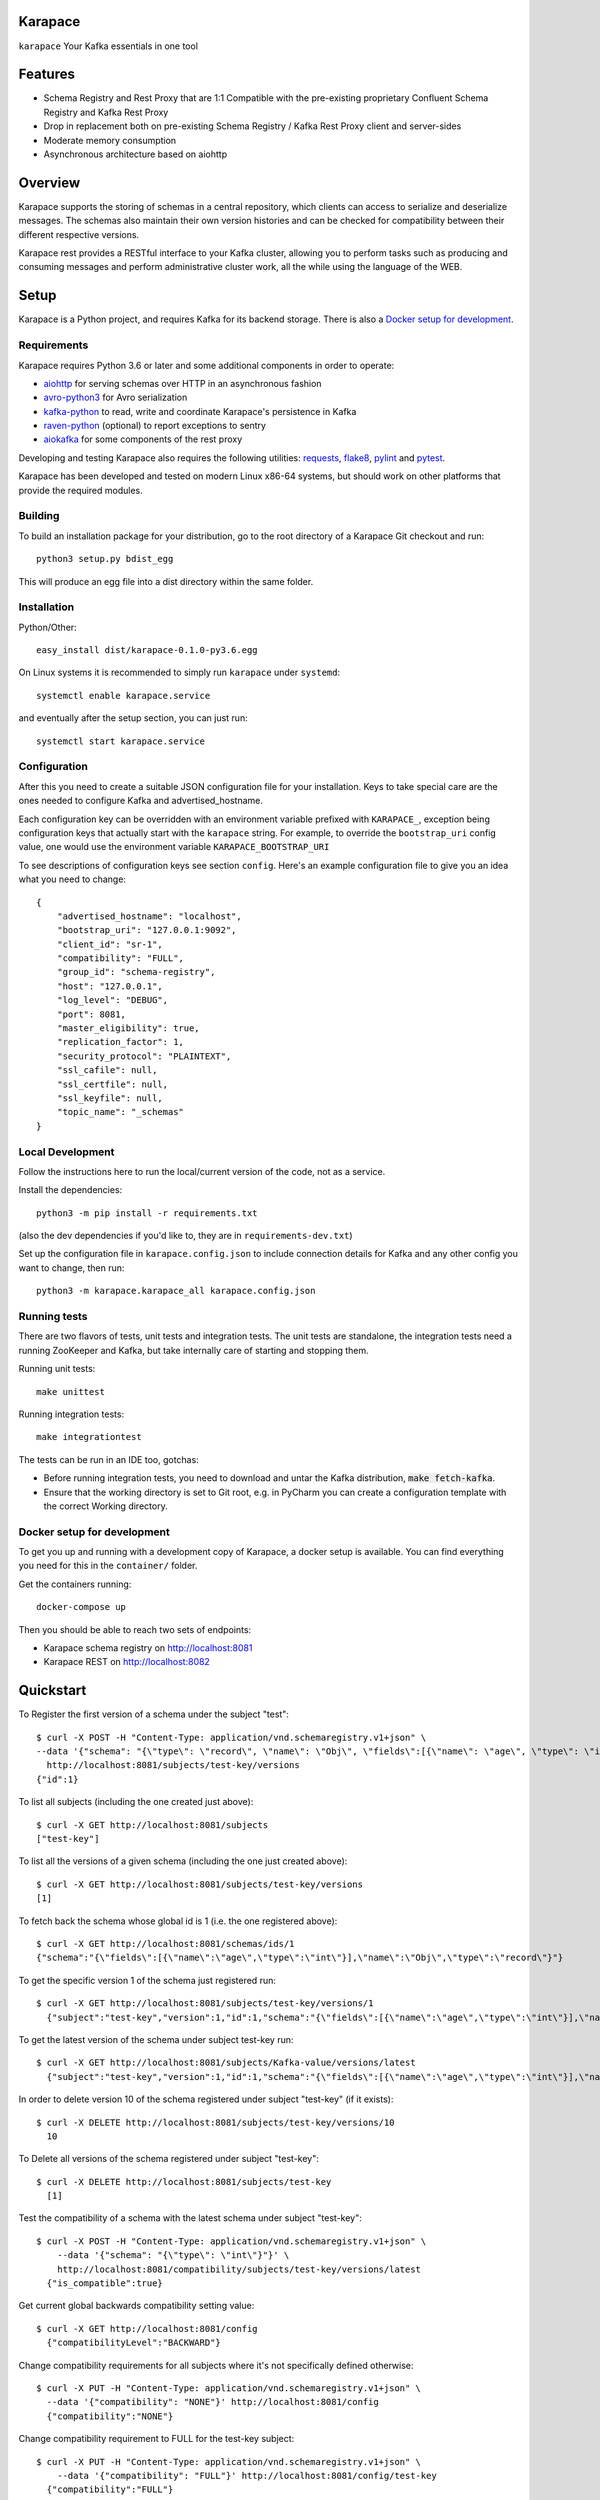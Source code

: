 Karapace
========

``karapace`` Your Kafka essentials in one tool


Features
========

* Schema Registry and Rest Proxy that are 1:1 Compatible with the pre-existing proprietary
  Confluent Schema Registry and Kafka Rest Proxy
* Drop in replacement both on pre-existing Schema Registry / Kafka Rest Proxy client and
  server-sides
* Moderate memory consumption
* Asynchronous architecture based on aiohttp


Overview
========

Karapace supports the storing of schemas in a central repository, which
clients can access to serialize and deserialize messages.  The schemas also
maintain their own version histories and can be checked for compatibility
between their different respective versions.

Karapace rest provides a RESTful interface to your Kafka cluster, allowing you to perform
tasks such as producing and consuming messages and perform administrative cluster work,
all the while using the language of the WEB.

Setup
=====

Karapace is a Python project, and requires Kafka for its backend storage. There is also a `Docker setup for development`_.

Requirements
------------

Karapace requires Python 3.6 or later and some additional components in
order to operate:

* aiohttp_ for serving schemas over HTTP in an asynchronous fashion
* avro-python3_ for Avro serialization
* kafka-python_ to read, write and coordinate Karapace's persistence in Kafka
* raven-python_ (optional) to report exceptions to sentry
* aiokafka_ for some components of the rest proxy

.. _`aiohttp`: https://github.com/aio-libs/aiohttp
.. _`aiokafka`: https://github.com/aio-libs/aiokafka
.. _`avro-python3`: https://github.com/apache/avro
.. _`kafka-python`: https://github.com/dpkp/kafka-python
.. _`raven-python`: https://github.com/getsentry/raven-python

Developing and testing Karapace also requires the following utilities:
requests_, flake8_, pylint_ and pytest_.

.. _`flake8`: https://flake8.readthedocs.io/
.. _`requests`: http://www.python-requests.org/en/latest/
.. _`pylint`: https://www.pylint.org/
.. _`pytest`: http://pytest.org/

Karapace has been developed and tested on modern Linux x86-64 systems, but
should work on other platforms that provide the required modules.


Building
--------

To build an installation package for your distribution, go to the root
directory of a Karapace Git checkout and run::

  python3 setup.py bdist_egg

This will produce an egg file into a dist directory within the same folder.

Installation
------------

Python/Other::

  easy_install dist/karapace-0.1.0-py3.6.egg

On Linux systems it is recommended to simply run ``karapace`` under
``systemd``::

  systemctl enable karapace.service

and eventually after the setup section, you can just run::

  systemctl start karapace.service

Configuration
-------------

After this you need to create a suitable JSON configuration file for your
installation.  Keys to take special care are the ones needed to configure
Kafka and advertised_hostname.

Each configuration key can be overridden with an environment variable prefixed with
``KARAPACE_``, exception being configuration keys that actually start with the ``karapace`` string.
For example, to override the ``bootstrap_uri`` config value, one would use the environment variable
``KARAPACE_BOOTSTRAP_URI``


To see descriptions of configuration keys see section ``config``.  Here's an
example configuration file to give you an idea what you need to change::

  {
      "advertised_hostname": "localhost",
      "bootstrap_uri": "127.0.0.1:9092",
      "client_id": "sr-1",
      "compatibility": "FULL",
      "group_id": "schema-registry",
      "host": "127.0.0.1",
      "log_level": "DEBUG",
      "port": 8081,
      "master_eligibility": true,
      "replication_factor": 1,
      "security_protocol": "PLAINTEXT",
      "ssl_cafile": null,
      "ssl_certfile": null,
      "ssl_keyfile": null,
      "topic_name": "_schemas"
  }

Local Development
-----------------

Follow the instructions here to run the local/current version of the code, not as a service.

Install the dependencies::

    python3 -m pip install -r requirements.txt

(also the dev dependencies if you'd like to, they are in ``requirements-dev.txt``)

Set up the configuration file in ``karapace.config.json`` to include connection details for Kafka and any other config you want to change, then run::

    python3 -m karapace.karapace_all karapace.config.json


Running tests
-------------

There are two flavors of tests, unit tests and integration tests. The unit tests are standalone,
the integration tests need a running ZooKeeper and Kafka, but take internally care of
starting and stopping them.

Running unit tests::

    make unittest

Running integration tests::

    make integrationtest

The tests can be run in an IDE too, gotchas:

* Before running integration tests, you need to download and untar the Kafka distribution, :code:`make fetch-kafka`.
* Ensure that the working directory is set to Git root, e.g. in PyCharm you can create a configuration template with the correct Working directory.

Docker setup for development
----------------------------

To get you up and running with a development copy of Karapace, a docker setup
is available. You can find everything you need for this in the ``container/``
folder.

Get the containers running::

    docker-compose up

Then you should be able to reach two sets of endpoints:

* Karapace schema registry on http://localhost:8081
* Karapace REST on http://localhost:8082

Quickstart
==========

To Register the first version of a schema under the subject "test"::

  $ curl -X POST -H "Content-Type: application/vnd.schemaregistry.v1+json" \
  --data '{"schema": "{\"type\": \"record\", \"name\": \"Obj\", \"fields\":[{\"name\": \"age\", \"type\": \"int\"}]}"}' \
    http://localhost:8081/subjects/test-key/versions
  {"id":1}


To list all subjects (including the one created just above)::

  $ curl -X GET http://localhost:8081/subjects
  ["test-key"]

To list all the versions of a given schema (including the one just created above)::

  $ curl -X GET http://localhost:8081/subjects/test-key/versions
  [1]

To fetch back the schema whose global id is 1 (i.e. the one registered above)::

  $ curl -X GET http://localhost:8081/schemas/ids/1
  {"schema":"{\"fields\":[{\"name\":\"age\",\"type\":\"int\"}],\"name\":\"Obj\",\"type\":\"record\"}"}

To get the specific version 1 of the schema just registered run::

  $ curl -X GET http://localhost:8081/subjects/test-key/versions/1
    {"subject":"test-key","version":1,"id":1,"schema":"{\"fields\":[{\"name\":\"age\",\"type\":\"int\"}],\"name\":\"Obj\",\"type\":\"record\"}"}

To get the latest version of the schema under subject test-key run::

  $ curl -X GET http://localhost:8081/subjects/Kafka-value/versions/latest
    {"subject":"test-key","version":1,"id":1,"schema":"{\"fields\":[{\"name\":\"age\",\"type\":\"int\"}],\"name\":\"Obj\",\"type\":\"record\"}"}

In order to delete version 10 of the schema registered under subject "test-key" (if it exists)::

  $ curl -X DELETE http://localhost:8081/subjects/test-key/versions/10
    10

To Delete all versions of the schema registered under subject "test-key"::

  $ curl -X DELETE http://localhost:8081/subjects/test-key
    [1]

Test the compatibility of a schema with the latest schema under subject "test-key"::

  $ curl -X POST -H "Content-Type: application/vnd.schemaregistry.v1+json" \
      --data '{"schema": "{\"type\": \"int\"}"}' \
      http://localhost:8081/compatibility/subjects/test-key/versions/latest
    {"is_compatible":true}

Get current global backwards compatibility setting value::

  $ curl -X GET http://localhost:8081/config
    {"compatibilityLevel":"BACKWARD"}

Change compatibility requirements for all subjects where it's not
specifically defined otherwise::

  $ curl -X PUT -H "Content-Type: application/vnd.schemaregistry.v1+json" \
    --data '{"compatibility": "NONE"}' http://localhost:8081/config
    {"compatibility":"NONE"}

Change compatibility requirement to FULL for the test-key subject::

  $ curl -X PUT -H "Content-Type: application/vnd.schemaregistry.v1+json" \
      --data '{"compatibility": "FULL"}' http://localhost:8081/config/test-key
    {"compatibility":"FULL"}

List topics::

  $ curl "http://localhost:8081/topics"

Get info for one particular topic::

  $ curl "http://localhost:8081/topics/my_topic"

Produce a message backed up by schema registry::

  $ curl -H "Content-Type: application/vnd.kafka.avro.v2+json" -X POST -d \
  '{"value_schema": "{\"namespace\": \"example.avro\", \"type\": \"record\", \"name\": \"simple\", \"fields\": \
  [{\"name\": \"name\", \"type\": \"string\"}]}", "records": [{"value": {"name": "name0"}}]}' http://localhost:8081/topics/my_topic

Create a consumer::

  $ curl -X POST -H "Content-Type: application/vnd.kafka.v2+json" -H "Accept: application/vnd.kafka.v2+json" \
    --data '{"name": "my_consumer", "format": "avro", "auto.offset.reset": "earliest"}' \
    http://localhost:8081/consumers/avro_consumers

Subscribe to the topic we previously published to::

  $ curl -X POST -H "Content-Type: application/vnd.kafka.v2+json" --data '{"topics":["my_topic"]}' \
    http://localhost:8081/consumers/avro_consumers/instances/my_consumer/subscription

Consume previously published message::

  $ curl -X GET -H "Accept: application/vnd.kafka.avro.v2+json" \
  http://localhost:8081/consumers/avro_consumers/instances/my_consumer/records?timeout=1000

Commit offsets for a particular topic partition:

  $ curl -X POST -H "Content-Type: application/vnd.kafka.v2+json" --data '{}' \
    http://localhost:8081/consumers/avro_consumers/instances/my_consumer/offsets

Delete consumer::

  $ curl -X DELETE -H "Accept: application/vnd.kafka.v2+json" \
  http://localhost:8081/consumers/avro_consumers/instances/my_consumer
Backing up your Karapace
========================

Karapace natively stores its data in a Kafka topic the name of which you can
configure freely but which by default is called _schemas.

Karapace includes a tool to backing up and restoring data. To back up, run::

  karapace_schema_backup get --config karapace.config.json --location schemas.log

You can also back up the data simply by using Kafka's Java console
consumer::

  ./kafka-console-consumer.sh --bootstrap-server brokerhostname:9092 --topic _schemas --from-beginning --property print.key=true --timeout-ms 1000 1> schemas.log


Restoring Karapace from backup
==============================

Your backup can be restored with Karapace by running::

  karapace_schema_backup restore --config karapace.config.json --location schemas.log

Or Kafka's Java console producer can be used to restore the data
to a new Kafka cluster.

You can restore the data from the previous step by running::

  ./kafka-console-producer.sh --broker-list brokerhostname:9092 --topic _schemas --property parse.key=true < schemas.log


Performance comparison to Confluent stack
==========================================
Latency
-------

* 50 concurrent connections, 50.000 requests

====== ========== ===========
Format  Karapace   Confluent
====== ========== ===========
Avro    80.95      7.22
Binary  66.32      46.99
Json    60.36      53.7
====== ========== ===========

* 15 concurrent connections, 50.000 requests

====== =========== ===========
Format   Karapace   Confluent
====== =========== ===========
Avro     25.05      18.14
Binary   21.35      15.85
Json     21.38      14.83
====== =========== ===========

* 4 concurrent connections, 50.000 requests

====== =========== ===========
Format  Karapace   Confluent
====== =========== ===========
Avro     6.54        5.67
Binary   6.51        4.56
Json     6.86        5.32
====== =========== ===========


Also, it appears there is quite a bit of variation on subsequent runs, especially for the lower numbers, so once
more exact measurements are required, it's advised we increase the total req count to something like 500K

We'll focus on avro serialization only after this round, as it's the more expensive one, plus it tests the entire stack

Consuming RAM
-------------

A basic push pull test , with 12 connections on the publisher process and 3 connections on the subscriber process, with a
10 minute duration. The publisher has the 100 ms timeout and 100 max_bytes parameters set on each request so both processes have work to do
Heap size limit is set to 256M on Rest proxy

Ram consumption, different consumer count, over 300s

=========== =================== ================
 Consumers   Karapace combined   Confluent rest
=========== =================== ================
    1            47                  200
    10           55                  400
    20           83                  530
=========== =================== ================


Commands
========

Once installed, the ``karapace`` program should be in your path.  It is the
main daemon process that should be run under a service manager such as
``systemd`` to serve clients.


Configuration keys
==================

``advertised_hostname`` (default ``socket.gethostname()``)

The hostname being advertised to other instances of Karapace that are
attached to the same Kafka group.  All nodes within the cluster need to have
their advertised_hostname's set so that they can all reach each other.

``bootstrap_uri`` (default ``localhost:9092``)

The URI to the Kafka service where to store the schemas and to run
coordination among the Karapace instances.

``client_id`` (default ``sr-1``)

The client_id name by which the Karapace will use when coordinating with
other Karapaces who is master.  The one with the name that sorts as the
first alphabetically is chosen as master from among the services with
master_eligibility set to true.

``consumer_enable_autocommit`` (default ``True``)

Enable auto commit on rest proxy consumers

``consumer_request_timeout_ms`` (default ``11000``)

Rest proxy consumers timeout for reads that do not limit the max bytes or provide their own timeout

``consumer_request_max_bytes`` (default ``67108864``)

Rest proxy consumers maximum bytes to be fetched per request

``fetch_min_bytes`` (default ``-1``)

Rest proxy consumers minimum bytes to be fetched per request. -1 means no limit

``group_id`` (default ``schema-registry``)

The Kafka group name used for selecting a master service to coordinate the
storing of Schemas.

``master_eligibility`` (``true``)

Should the service instance be considered for promotion to be the master
service.  Reason to turn this off would be to have an instances of Karapace
running somewhere else for HA purposes but which you wouldn't want to
automatically promote to master if the primary instances were to become
unavailable.

``producer_compression_type`` (default ``None``)

Type of compression to be used by rest proxy producers

``producer_acks`` (default ``1``)

Level of consistency desired by each producer message sent on the rest proxy
More on https://kafka.apache.org/10/javadoc/org/apache/kafka/clients/producer/KafkaProducer.html

``producer_linger_ms`` (default ``0``)

Time to wait for grouping together requests
More on https://kafka.apache.org/10/javadoc/org/apache/kafka/clients/producer/KafkaProducer.html

``security_protocol`` (default ``PLAINTEXT``)

Default Kafka security protocol needed to communicate with the Kafka
cluster.  Other options is to use SSL for SSL client certificate
authentication.

``sentry`` (default ``None``)

Used to configure parameters for sentry integration (dsn, tags, ...). Setting the
environment variable ``SENTRY_DSN`` will also enable sentry integration.

``ssl_cafile`` (default ``Path to CA certificate``)

Used when security_protocol is set to SSL, the path to the SSL CA certificate.

``ssl_certfile`` (default ``/path/to/certfile``)

Used when security_protocol is set to SSL, the path to the SSL certfile.

``ssl_keyfile`` (default ``/path/to/keyfile``)

Used when security_protocol is set to SSL, the path to the SSL keyfile.

``topic_name`` (default ``_schemas``)

The name of the Kafka topic where to store the schemas.

``replication_factor`` (default ``1``)

The replication factor to be used with the schema topic.

``host`` (default ``"127.0.0.1"``)

Address to bind the Karapace HTTP server to.  Set to an empty string to
listen to all available addresses.

``registry_host`` (default ``"127.0.0.1"``)

Kafka Registry host, used by Kafka Rest for avro related requests.
If running both in the same process, it should be left to its default value

``port`` (default ``8081``)

HTTP webserver port to bind the Karapace to.

``registry_port`` (default ``8081``)

Kafka Registry port, used by Kafka Rest for avro related requests.
If running both in the same process, it should be left to its default value

``metadata_max_age_ms`` (default ``60000``)

Preiod of time in milliseconds after Kafka metadata is force refreshed.

``karapace_rest`` (default ``true``)

If the rest part of the app should be included in the starting process
At least one of this and karapace_registry options need to be enabled in order
for the service to start

``karapace_registry`` (default ``true``)

If the registry part of the app should be included in the starting process
At least one of this and karapace_registry options need to be enabled in order
for the service to start

``name_strategy`` (default ``subject_name``)

Name strategy to use when storing schemas from the kafka rest proxy service

``master_election_strategy`` (default ``lowest``)

Decides on what basis the karapace cluster master is chosen (only relevant in a multi node setup)

License
=======

Karapace is licensed under the Apache license, version 2.0.  Full license text is
available in the ``LICENSE`` file.

Please note that the project explicitly does not require a CLA (Contributor
License Agreement) from its contributors.


Contact
=======

Bug reports and patches are very welcome, please post them as GitHub issues
and pull requests at https://github.com/aiven/karapace .  Any possible
vulnerabilities or other serious issues should be reported directly to the
maintainers <opensource@aiven.io>.


Credits
=======

Karapace was created by, and is maintained by, Aiven_ cloud data hub
developers.

The schema storing part of Karapace loans heavily from the ideas of the
earlier Schema Registry implementation by Confluent and thanks are in order
to them for pioneering the concept.

.. _`Aiven`: https://aiven.io/

Recent contributors are listed on the GitHub project page,
https://github.com/aiven/karapace/graphs/contributors

Copyright ⓒ 2019 Aiven Ltd.
